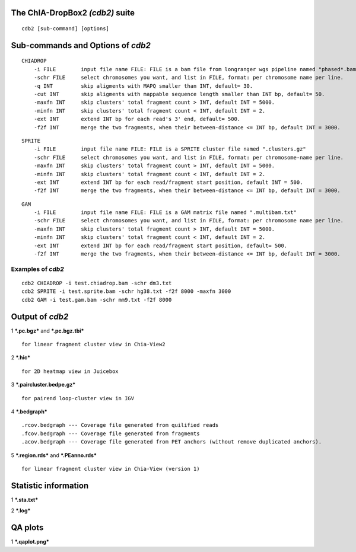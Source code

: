 The ChIA-DropBox2 *(cdb2)* suite
================================

::

    cdb2 [sub-command] [options]

Sub-commands and Options of *cdb2*
==================================

::

    CHIADROP
        -i FILE        input file name FILE: FILE is a bam file from longranger wgs pipeline named "phased*.bam";
        -schr FILE     select chromosomes you want, and list in FILE, format: per chromosome name per line.
        -q INT         skip aligments with MAPQ smaller than INT, default= 30.
        -cut INT       skip aligments with mappable sequence length smaller than INT bp, default= 50.
        -maxfn INT     skip clusters' total fragment count > INT, default INT = 5000.
        -minfn INT     skip clusters' total fragment count < INT, default INT = 2.
        -ext INT       extend INT bp for each read's 3' end, default= 500.
        -f2f INT       merge the two fragments, when their between-distance <= INT bp, default INT = 3000. 

::

    SPRITE
        -i FILE        input file name FILE: FILE is a SPRITE cluster file named ".clusters.gz"
        -schr FILE     select chromosomes you want, and list in FILE, format: per chromosome-name per line.
        -maxfn INT     skip clusters' total fragment count > INT, default INT = 5000.
        -minfn INT     skip clusters' total fragment count < INT, default INT = 2.
        -ext INT       extend INT bp for each read/fragment start position, default INT = 500.
        -f2f INT       merge the two fragments, when their between-distance <= INT bp, default INT = 3000. 

::

    GAM
        -i FILE        input file name FILE: FILE is a GAM matrix file named ".multibam.txt"
        -schr FILE     select chromosomes you want, and list in FILE, format: per chromosome name per line.
        -maxfn INT     skip clusters' total fragment count > INT, default INT = 5000.
        -minfn INT     skip clusters' total fragment count < INT, default INT = 2.
        -ext INT       extend INT bp for each read/fragment start position, default= 500.
        -f2f INT       merge the two fragments, when their between-distance <= INT bp, default INT = 3000. 

Examples of *cdb2*
------------------

::

    cdb2 CHIADROP -i test.chiadrop.bam -schr dm3.txt
    cdb2 SPRITE -i test.sprite.bam -schr hg38.txt -f2f 8000 -maxfn 3000
    cdb2 GAM -i test.gam.bam -schr mm9.txt -f2f 8000

Output of *cdb2*
================

1 ***.pc.bgz*** and ***.pc.bgz.tbi***

::

        for linear fragment cluster view in Chia-View2

2 ***.hic***

::

        for 2D heatmap view in Juicebox

3 ***.paircluster.bedpe.gz***

::

        for pairend loop-cluster view in IGV

4 ***.bedgraph***

::

        .rcov.bedgraph --- Coverage file generated from quilified reads
        .fcov.bedgraph --- Coverage file generated from fragments
        .acov.bedgraph --- Coverage file generated from PET anchors (without remove duplicated anchors).

5 ***.region.rds*** and ***.PEanno.rds***

::

        for linear fragment cluster view in Chia-View (version 1)    

Statistic information
=====================

1 ***.sta.txt***

2 ***.log***

QA plots
========

1 ***.qaplot.png***

